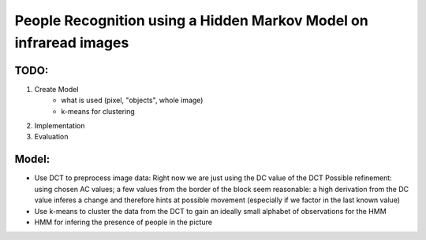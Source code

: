 People Recognition using a Hidden Markov Model on infraread images
==================================================================

TODO:
-----

1. Create Model
	- what is used (pixel, "objects", whole image)
	- k-means for clustering

2. Implementation

3. Evaluation

Model:
------
- Use DCT to preprocess image data:
  Right now we are just using the DC value of the DCT
  Possible refinement: using chosen AC values; a few values from the border of
  the block seem reasonable: a high derivation from the DC value inferes
  a change and therefore hints at possible movement (especially if we factor in
  the last known value)
- Use k-means to cluster the data from the DCT to gain an ideally small
  alphabet of observations for the HMM
- HMM for infering the presence of people in the picture
